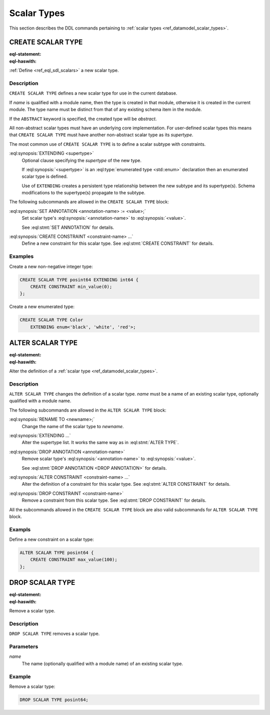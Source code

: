 .. _ref_eql_ddl_scalars:

============
Scalar Types
============

This section describes the DDL commands pertaining to
:ref:`scalar types <ref_datamodel_scalar_types>`.


CREATE SCALAR TYPE
==================

:eql-statement:
:eql-haswith:

:ref:`Define <ref_eql_sdl_scalars>` a new scalar type.

.. eql:synopsis::

    [ WITH <with-item> [, ...] ]
    CREATE [ABSTRACT] SCALAR TYPE <name> [ EXTENDING <supertype> ]
    [ "{" <subcommand>; [...] "}" ] ;

    # where <subcommand> is one of

      SET ANNOTATION <annotation-name> := <value>
      CREATE CONSTRAINT <constraint-name> ...


Description
-----------

``CREATE SCALAR TYPE`` defines a new scalar type for use in the
current database.

If *name* is qualified with a module name, then the type is created
in that module, otherwise it is created in the current module.
The type name must be distinct from that of any existing schema item
in the module.

If the ``ABSTRACT`` keyword is specified, the created type will be
*abstract*.

All non-abstract scalar types must have an underlying core
implementation.  For user-defined scalar types this means that
``CREATE SCALAR TYPE`` must have another non-abstract scalar type
as its *supertype*.

The most common use of ``CREATE SCALAR TYPE`` is to define a scalar
subtype with constraints.

:eql:synopsis:`EXTENDING <supertype>`
    Optional clause specifying the *supertype* of the new type.

    If :eql:synopsis:`<supertype>` is an
    :eql:type:`enumerated type <std::enum>` declaration then
    an enumerated scalar type is defined.

    Use of ``EXTENDING`` creates a persistent type relationship
    between the new subtype and its supertype(s).  Schema modifications
    to the supertype(s) propagate to the subtype.

The following subcommands are allowed in the ``CREATE SCALAR TYPE`` block:

:eql:synopsis:`SET ANNOTATION <annotation-name> := <value>;`
    Set scalar type's :eql:synopsis:`<annotation-name>` to
    :eql:synopsis:`<value>`.

    See :eql:stmt:`SET ANNOTATION` for details.

:eql:synopsis:`CREATE CONSTRAINT <constraint-name> ...`
    Define a new constraint for this scalar type.  See
    :eql:stmt:`CREATE CONSTRAINT` for details.


Examples
--------

Create a new non-negative integer type:

.. code-block:: edgeql

    CREATE SCALAR TYPE posint64 EXTENDING int64 {
        CREATE CONSTRAINT min_value(0);
    };


Create a new enumerated type:

.. code-block:: edgeql

    CREATE SCALAR TYPE Color
        EXTENDING enum<'black', 'white', 'red'>;


ALTER SCALAR TYPE
=================

:eql-statement:
:eql-haswith:


Alter the definition of a :ref:`scalar type <ref_datamodel_scalar_types>`.

.. eql:synopsis::

    [ WITH <with-item> [, ...] ]
    ALTER SCALAR TYPE <name>
    "{" <subcommand>; [...] "}" ;

    # where <subcommand> is one of

      RENAME TO <newname>
      EXTENDING ...
      SET ANNOTATION <annotation-name> := <value>
      DROP ANNOTATION <annotation-name>
      CREATE CONSTRAINT <constraint-name> ...
      ALTER CONSTRAINT <constraint-name> ...
      DROP CONSTRAINT <constraint-name> ...


Description
-----------

``ALTER SCALAR TYPE`` changes the definition of a scalar type.
*name* must be a name of an existing scalar type, optionally qualified
with a module name.

The following subcommands are allowed in the ``ALTER SCALAR TYPE`` block:

:eql:synopsis:`RENAME TO <newname>;`
    Change the name of the scalar type to *newname*.

:eql:synopsis:`EXTENDING ...`
    Alter the supertype list.  It works the same way as in
    :eql:stmt:`ALTER TYPE`.

:eql:synopsis:`DROP ANNOTATION <annotation-name>`
    Remove scalar type's :eql:synopsis:`<annotation-name>` to
    :eql:synopsis:`<value>`.

    See :eql:stmt:`DROP ANNOTATION <DROP ANNOTATION>` for details.

:eql:synopsis:`ALTER CONSTRAINT <constraint-name> ...`
    Alter the definition of a constraint for this scalar type.  See
    :eql:stmt:`ALTER CONSTRAINT` for details.

:eql:synopsis:`DROP CONSTRAINT <constraint-name>`
    Remove a constraint from this scalar type.  See
    :eql:stmt:`DROP CONSTRAINT` for details.

All the subcommands allowed in the ``CREATE SCALAR TYPE`` block are also
valid subcommands for ``ALTER SCALAR TYPE`` block.


Exampls
-------

Define a new constraint on a scalar type:

.. code-block:: edgeql

    ALTER SCALAR TYPE posint64 {
        CREATE CONSTRAINT max_value(100);
    };


DROP SCALAR TYPE
================

:eql-statement:
:eql-haswith:


Remove a scalar type.

.. eql:synopsis::

    [ WITH <with-item> [, ...] ]
    DROP SCALAR TYPE <name> ;


Description
-----------

``DROP SCALAR TYPE`` removes a scalar type.


Parameters
----------

*name*
    The name (optionally qualified with a module name) of an existing
    scalar type.


Example
-------

Remove a scalar type:

.. code-block:: edgeql

    DROP SCALAR TYPE posint64;
